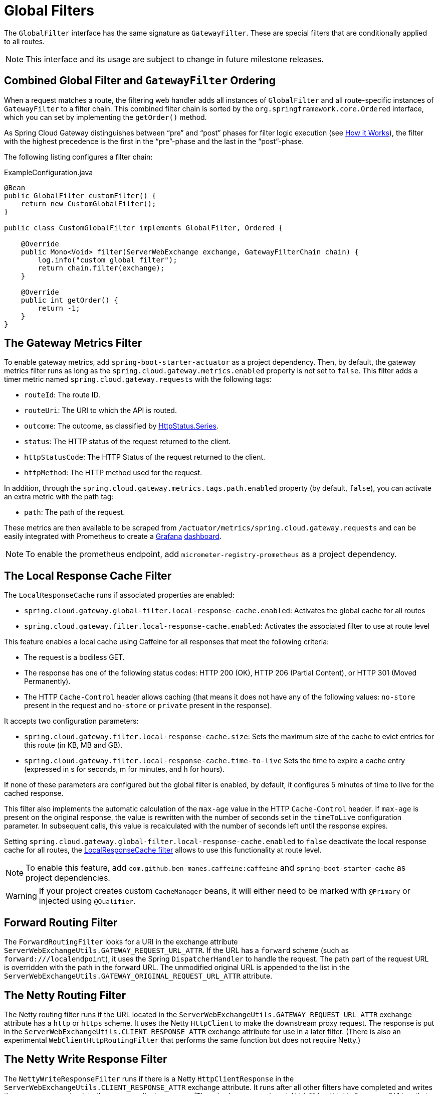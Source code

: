 [[global-filters]]
= Global Filters

The `GlobalFilter` interface has the same signature as `GatewayFilter`.
These are special filters that are conditionally applied to all routes.

NOTE: This interface and its usage are subject to change in future milestone releases.

[[gateway-combined-global-filter-and-gatewayfilter-ordering]]
== Combined Global Filter and `GatewayFilter` Ordering

When a request matches a route, the filtering web handler adds all instances of `GlobalFilter` and all route-specific instances of `GatewayFilter` to a filter chain.
This combined filter chain is sorted by the `org.springframework.core.Ordered` interface, which you can set by implementing the `getOrder()` method.

As Spring Cloud Gateway distinguishes between "`pre`" and "`post`" phases for filter logic execution (see xref:spring-cloud-gateway/how-it-works.adoc[How it Works]), the filter with the highest precedence is the first in the "`pre`"-phase and the last in the "`post`"-phase.

The following listing configures a filter chain:

.ExampleConfiguration.java
[source,java]
----
@Bean
public GlobalFilter customFilter() {
    return new CustomGlobalFilter();
}

public class CustomGlobalFilter implements GlobalFilter, Ordered {

    @Override
    public Mono<Void> filter(ServerWebExchange exchange, GatewayFilterChain chain) {
        log.info("custom global filter");
        return chain.filter(exchange);
    }

    @Override
    public int getOrder() {
        return -1;
    }
}
----

[[the-gateway-metrics-filter]]
== The Gateway Metrics Filter

To enable gateway metrics, add `spring-boot-starter-actuator` as a project dependency. Then, by default, the gateway metrics filter runs as long as the `spring.cloud.gateway.metrics.enabled` property is not set to `false`.
This filter adds a timer metric named `spring.cloud.gateway.requests` with the following tags:

* `routeId`: The route ID.
* `routeUri`: The URI to which the API is routed.
* `outcome`: The outcome, as classified by link:https://docs.spring.io/spring-framework/docs/current/javadoc-api/org/springframework/http/HttpStatus.Series.html[HttpStatus.Series].
* `status`: The HTTP status of the request returned to the client.
* `httpStatusCode`: The HTTP Status of the request returned to the client.
* `httpMethod`: The HTTP method used for the request.

In addition, through the `spring.cloud.gateway.metrics.tags.path.enabled` property (by default, `false`), you can activate an extra metric with the path tag:

* `path`: The path of the request.

These metrics are then available to be scraped from `/actuator/metrics/spring.cloud.gateway.requests` and can be easily integrated with Prometheus to create a link:images/gateway-grafana-dashboard.jpeg[Grafana] link:gateway-grafana-dashboard.json[dashboard].

NOTE: To enable the prometheus endpoint, add `micrometer-registry-prometheus` as a project dependency.

[[local-cache-response-global-filter]]
== The Local Response Cache Filter

The `LocalResponseCache` runs if associated properties are enabled:

* `spring.cloud.gateway.global-filter.local-response-cache.enabled`: Activates the global cache for all routes
* `spring.cloud.gateway.filter.local-response-cache.enabled`: Activates the associated filter to use at route level

This feature enables a local cache using Caffeine for all responses that meet the following criteria:

* The request is a bodiless GET.
* The response has one of the following status codes: HTTP 200 (OK), HTTP 206 (Partial Content), or HTTP 301 (Moved Permanently).
* The HTTP `Cache-Control` header allows caching (that means it does not have any of the following values: `no-store` present in the request and `no-store` or `private` present in the response).

It accepts two configuration parameters:

* `spring.cloud.gateway.filter.local-response-cache.size`: Sets the maximum size of the cache to evict entries for this route (in KB, MB and GB).
* `spring.cloud.gateway.filter.local-response-cache.time-to-live` Sets the time to expire a cache entry (expressed in s for seconds, m for minutes, and h for hours).

If none of these parameters are configured but the global filter is enabled, by default, it configures 5 minutes of time to live for the cached response.

This filter also implements the automatic calculation of the `max-age` value in the HTTP `Cache-Control` header.
If `max-age` is present on the original response, the value is rewritten with the number of seconds set in the `timeToLive` configuration parameter.
In subsequent calls, this value is recalculated with the number of seconds left until the response expires.

Setting `spring.cloud.gateway.global-filter.local-response-cache.enabled` to `false` deactivate the local response cache for all routes, the xref:spring-cloud-gateway/gatewayfilter-factories/local-cache-response-filter.adoc[LocalResponseCache filter] allows to use this functionality at route level.

NOTE: To enable this feature, add `com.github.ben-manes.caffeine:caffeine` and `spring-boot-starter-cache` as project dependencies.

WARNING: If your project creates custom `CacheManager` beans, it will either need to be marked with `@Primary` or injected using `@Qualifier`.

[[forward-routing-filter]]
== Forward Routing Filter

The `ForwardRoutingFilter` looks for a URI in the exchange attribute `ServerWebExchangeUtils.GATEWAY_REQUEST_URL_ATTR`.
If the URL has a `forward` scheme (such as `forward:///localendpoint`), it uses the Spring `DispatcherHandler` to handle the request.
The path part of the request URL is overridden with the path in the forward URL.
The unmodified original URL is appended to the list in the `ServerWebExchangeUtils.GATEWAY_ORIGINAL_REQUEST_URL_ATTR` attribute.

[[the-netty-routing-filter]]
== The Netty Routing Filter

The Netty routing filter runs if the URL located in the `ServerWebExchangeUtils.GATEWAY_REQUEST_URL_ATTR` exchange attribute has a `http` or `https` scheme.
It uses the Netty `HttpClient` to make the downstream proxy request.
The response is put in the `ServerWebExchangeUtils.CLIENT_RESPONSE_ATTR` exchange attribute for use in a later filter.
(There is also an experimental `WebClientHttpRoutingFilter` that performs the same function but does not require Netty.)

[[the-netty-write-response-filter]]
== The Netty Write Response Filter

The `NettyWriteResponseFilter` runs if there is a Netty `HttpClientResponse` in the `ServerWebExchangeUtils.CLIENT_RESPONSE_ATTR` exchange attribute.
It runs after all other filters have completed and writes the proxy response back to the gateway client response.
(There is also an experimental `WebClientWriteResponseFilter` that performs the same function but does not require Netty.)

[[reactive-loadbalancer-client-filter]]
== The `ReactiveLoadBalancerClientFilter`

The `ReactiveLoadBalancerClientFilter` looks for a URI in the exchange attribute named `ServerWebExchangeUtils.GATEWAY_REQUEST_URL_ATTR`.
If the URL has a `lb` scheme (such as `lb://myservice`), it uses the Spring Cloud `ReactorLoadBalancer` to resolve the name (`myservice` in this example) to an actual host and port and replaces the URI in the same attribute.
The unmodified original URL is appended to the list in the `ServerWebExchangeUtils.GATEWAY_ORIGINAL_REQUEST_URL_ATTR` attribute.
The filter also looks in the `ServerWebExchangeUtils.GATEWAY_SCHEME_PREFIX_ATTR` attribute to see if it equals `lb`.
If so, the same rules apply.
The following listing configures a `ReactiveLoadBalancerClientFilter`:

.application.yml
[source,yaml]
----
spring:
  cloud:
    gateway:
      routes:
      - id: myRoute
        uri: lb://service
        predicates:
        - Path=/service/**
----

NOTE: By default, when a service instance cannot be found by the `ReactorLoadBalancer`, a `503` is returned.
You can configure the gateway to return a `404` by setting `spring.cloud.gateway.loadbalancer.use404=true`.

NOTE: The `isSecure` value of the `ServiceInstance` returned from the `ReactiveLoadBalancerClientFilter` overrides
the scheme specified in the request made to the Gateway.
For example, if the request comes into the Gateway over `HTTPS` but the `ServiceInstance` indicates it is not secure, the downstream request is made over `HTTP`.
The opposite situation can also apply.
However, if `GATEWAY_SCHEME_PREFIX_ATTR` is specified for the route in the Gateway configuration, the prefix is stripped and the resulting scheme from the route URL overrides the `ServiceInstance` configuration.

TIP: Gateway supports all the LoadBalancer features. You can read more about them in the https://docs.spring.io/spring-cloud-commons/docs/current/reference/html/#spring-cloud-loadbalancer[Spring Cloud Commons documentation].

[[the-routetorequesturl-filter]]
== The `RouteToRequestUrl` Filter

If there is a `Route` object in the `ServerWebExchangeUtils.GATEWAY_ROUTE_ATTR` exchange attribute, the `RouteToRequestUrlFilter` runs.
It creates a new URI, based off of the request URI but updated with the URI attribute of the `Route` object.
The new URI is placed in the `ServerWebExchangeUtils.GATEWAY_REQUEST_URL_ATTR` exchange attribute.

If the URI has a scheme prefix, such as `lb:ws://serviceid`, the `lb` scheme is stripped from the URI and placed in the `ServerWebExchangeUtils.GATEWAY_SCHEME_PREFIX_ATTR` for use later in the filter chain.

[[the-websocket-routing-filter]]
== The Websocket Routing Filter

If the URL located in the `ServerWebExchangeUtils.GATEWAY_REQUEST_URL_ATTR` exchange attribute has a `ws` or `wss` scheme, the websocket routing filter runs. It uses the Spring WebSocket infrastructure to forward the websocket request downstream.

You can load-balance websockets by prefixing the URI with `lb`, such as `lb:ws://serviceid`.

NOTE: If you use https://github.com/sockjs[SockJS] as a fallback over normal HTTP, you should configure a normal HTTP route as well as the websocket Route.

The following listing configures a websocket routing filter:

.application.yml
[source,yaml]
----
spring:
  cloud:
    gateway:
      routes:
      # SockJS route
      - id: websocket_sockjs_route
        uri: http://localhost:3001
        predicates:
        - Path=/websocket/info/**
      # Normal Websocket route
      - id: websocket_route
        uri: ws://localhost:3001
        predicates:
        - Path=/websocket/**
----

[[marking-an-exchange-as-routed]]
== Marking An Exchange As Routed

After the gateway has routed a `ServerWebExchange`, it marks that exchange as "`routed`" by adding `gatewayAlreadyRouted`
to the exchange attributes. Once a request has been marked as routed, other routing filters will not route the request again,
essentially skipping the filter. There are convenience methods that you can use to mark an exchange as routed
or check if an exchange has already been routed.

* `ServerWebExchangeUtils.isAlreadyRouted` takes a `ServerWebExchange` object and checks if it has been "`routed`".
* `ServerWebExchangeUtils.setAlreadyRouted` takes a `ServerWebExchange` object and marks it as "`routed`".

